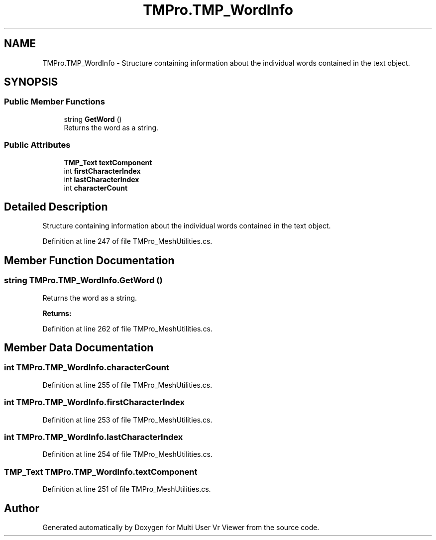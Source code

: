 .TH "TMPro.TMP_WordInfo" 3 "Sat Jul 20 2019" "Version https://github.com/Saurabhbagh/Multi-User-VR-Viewer--10th-July/" "Multi User Vr Viewer" \" -*- nroff -*-
.ad l
.nh
.SH NAME
TMPro.TMP_WordInfo \- Structure containing information about the individual words contained in the text object\&.  

.SH SYNOPSIS
.br
.PP
.SS "Public Member Functions"

.in +1c
.ti -1c
.RI "string \fBGetWord\fP ()"
.br
.RI "Returns the word as a string\&. "
.in -1c
.SS "Public Attributes"

.in +1c
.ti -1c
.RI "\fBTMP_Text\fP \fBtextComponent\fP"
.br
.ti -1c
.RI "int \fBfirstCharacterIndex\fP"
.br
.ti -1c
.RI "int \fBlastCharacterIndex\fP"
.br
.ti -1c
.RI "int \fBcharacterCount\fP"
.br
.in -1c
.SH "Detailed Description"
.PP 
Structure containing information about the individual words contained in the text object\&. 


.PP
Definition at line 247 of file TMPro_MeshUtilities\&.cs\&.
.SH "Member Function Documentation"
.PP 
.SS "string TMPro\&.TMP_WordInfo\&.GetWord ()"

.PP
Returns the word as a string\&. 
.PP
\fBReturns:\fP
.RS 4

.RE
.PP

.PP
Definition at line 262 of file TMPro_MeshUtilities\&.cs\&.
.SH "Member Data Documentation"
.PP 
.SS "int TMPro\&.TMP_WordInfo\&.characterCount"

.PP
Definition at line 255 of file TMPro_MeshUtilities\&.cs\&.
.SS "int TMPro\&.TMP_WordInfo\&.firstCharacterIndex"

.PP
Definition at line 253 of file TMPro_MeshUtilities\&.cs\&.
.SS "int TMPro\&.TMP_WordInfo\&.lastCharacterIndex"

.PP
Definition at line 254 of file TMPro_MeshUtilities\&.cs\&.
.SS "\fBTMP_Text\fP TMPro\&.TMP_WordInfo\&.textComponent"

.PP
Definition at line 251 of file TMPro_MeshUtilities\&.cs\&.

.SH "Author"
.PP 
Generated automatically by Doxygen for Multi User Vr Viewer from the source code\&.
